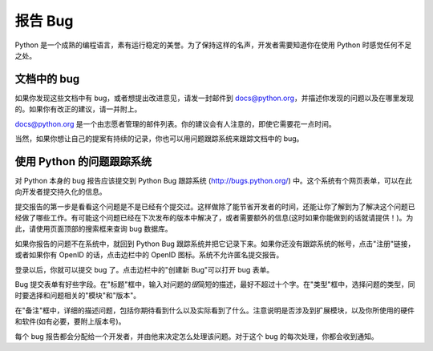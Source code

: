 .. _reporting-bugs:

**************
报告 Bug
**************

Python 是一个成熟的编程语言，素有运行稳定的美誉。为了保持这样的名声，开发者需要知道你在使用 Python 时感觉任何不足之处。


文档中的 bug
==================

如果你发现这些文档中有 bug，或者想提出改进意见，请发一封邮件到 docs@python.org，并描述你发现的问题以及在哪里发现的。如果你有改正的建议，请一并附上。

docs@python.org 是一个由志愿者管理的邮件列表。你的建议会有人注意的，即使它需要花一点时间。

当然，如果你想让自己的提案有持续的记录，你也可以用问题跟踪系统来跟踪文档中的 bug。


使用 Python 的问题跟踪系统
==============================

对 Python 本身的 bug 报告应该提交到 Python Bug 跟踪系统 (http://bugs.python.org/) 中。这个系统有个网页表单，可以在此向开发者提交持久化的信息。

提交报告的第一步是看看这个问题是不是已经有个提交过。这样做除了能节省开发者的时间，还能让你了解到为了解决这个问题已经做了哪些工作。有可能这个问题已经在下次发布的版本中解决了，或者需要额外的信息(这时如果你能做到的话就请提供！)。为此，请使用页面顶部的搜索框来查询 bug 数据库。

如果你报告的问题不在系统中，就回到 Python Bug 跟踪系统并把它记录下来。如果你还没有跟踪系统的帐号，点击"注册"链接，或者如果你有 OpenID 的话，点击边栏中的 OpenID 图标。系统不允许匿名提交报告。

登录以后，你就可以提交 bug 了。点击边栏中的"创建新 Bug"可以打开 bug 表单。

Bug 提交表单有好些字段。在"标题"框中，输入对问题的\ *很*\ 简短的描述，最好不超过十个字。在"类型"框中，选择问题的类型，同时要选择和问题相关的"模块"和"版本"。

在"备注"框中，详细的描述问题，包括你期待看到什么以及实际看到了什么。注意说明是否涉及到扩展模块，以及你所使用的硬件和软件(如有必要，要附上版本号)。

每个 bug 报告都会分配给一个开发者，并由他来决定怎么处理该问题。对于这个 bug 的每次处理，你都会收到通知。


.. seealso::

   `Python 开发指南 <http://docs.python.org/devguide/>`_
      详细描述 bug 的处理流程和开发工具。

   `怎么有效的报告 Bug <http://www.chiark.greenend.org.uk/~sgtatham/bugs.html>`_
      一篇颇有深度的文章，讲述如何创建一个有用的 bug 报告。它说明什么信息是有用的，以及它们为什么有用。

   `Bug 撰写准则 <http://developer.mozilla.org/en/docs/Bug_writing_guidelines>`_
      关于怎么写好 bug 报告的信息。这里有些内容是和 Mozilla 项目相关的，但不失为普适的准则。


